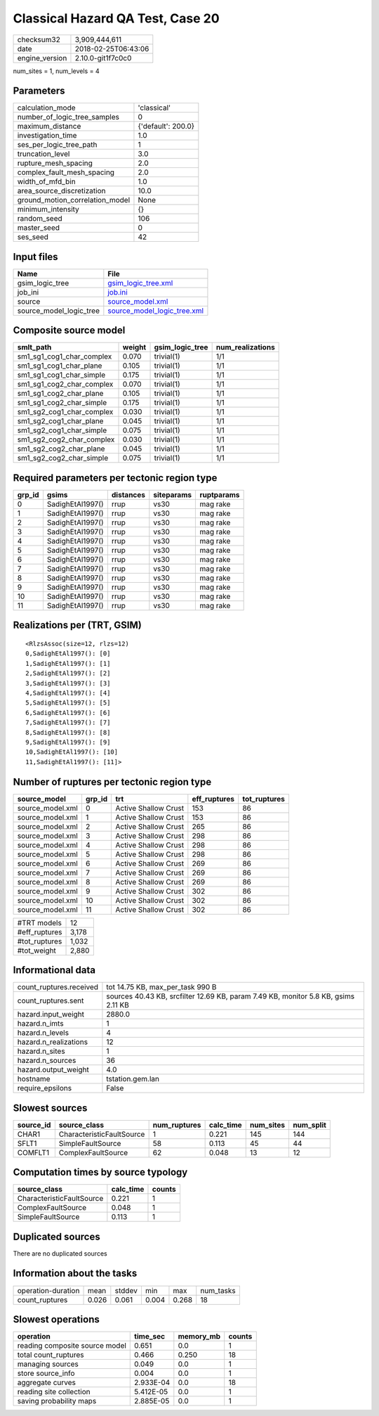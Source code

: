 Classical Hazard QA Test, Case 20
=================================

============== ===================
checksum32     3,909,444,611      
date           2018-02-25T06:43:06
engine_version 2.10.0-git1f7c0c0  
============== ===================

num_sites = 1, num_levels = 4

Parameters
----------
=============================== ==================
calculation_mode                'classical'       
number_of_logic_tree_samples    0                 
maximum_distance                {'default': 200.0}
investigation_time              1.0               
ses_per_logic_tree_path         1                 
truncation_level                3.0               
rupture_mesh_spacing            2.0               
complex_fault_mesh_spacing      2.0               
width_of_mfd_bin                1.0               
area_source_discretization      10.0              
ground_motion_correlation_model None              
minimum_intensity               {}                
random_seed                     106               
master_seed                     0                 
ses_seed                        42                
=============================== ==================

Input files
-----------
======================= ============================================================
Name                    File                                                        
======================= ============================================================
gsim_logic_tree         `gsim_logic_tree.xml <gsim_logic_tree.xml>`_                
job_ini                 `job.ini <job.ini>`_                                        
source                  `source_model.xml <source_model.xml>`_                      
source_model_logic_tree `source_model_logic_tree.xml <source_model_logic_tree.xml>`_
======================= ============================================================

Composite source model
----------------------
========================= ====== =============== ================
smlt_path                 weight gsim_logic_tree num_realizations
========================= ====== =============== ================
sm1_sg1_cog1_char_complex 0.070  trivial(1)      1/1             
sm1_sg1_cog1_char_plane   0.105  trivial(1)      1/1             
sm1_sg1_cog1_char_simple  0.175  trivial(1)      1/1             
sm1_sg1_cog2_char_complex 0.070  trivial(1)      1/1             
sm1_sg1_cog2_char_plane   0.105  trivial(1)      1/1             
sm1_sg1_cog2_char_simple  0.175  trivial(1)      1/1             
sm1_sg2_cog1_char_complex 0.030  trivial(1)      1/1             
sm1_sg2_cog1_char_plane   0.045  trivial(1)      1/1             
sm1_sg2_cog1_char_simple  0.075  trivial(1)      1/1             
sm1_sg2_cog2_char_complex 0.030  trivial(1)      1/1             
sm1_sg2_cog2_char_plane   0.045  trivial(1)      1/1             
sm1_sg2_cog2_char_simple  0.075  trivial(1)      1/1             
========================= ====== =============== ================

Required parameters per tectonic region type
--------------------------------------------
====== ================ ========= ========== ==========
grp_id gsims            distances siteparams ruptparams
====== ================ ========= ========== ==========
0      SadighEtAl1997() rrup      vs30       mag rake  
1      SadighEtAl1997() rrup      vs30       mag rake  
2      SadighEtAl1997() rrup      vs30       mag rake  
3      SadighEtAl1997() rrup      vs30       mag rake  
4      SadighEtAl1997() rrup      vs30       mag rake  
5      SadighEtAl1997() rrup      vs30       mag rake  
6      SadighEtAl1997() rrup      vs30       mag rake  
7      SadighEtAl1997() rrup      vs30       mag rake  
8      SadighEtAl1997() rrup      vs30       mag rake  
9      SadighEtAl1997() rrup      vs30       mag rake  
10     SadighEtAl1997() rrup      vs30       mag rake  
11     SadighEtAl1997() rrup      vs30       mag rake  
====== ================ ========= ========== ==========

Realizations per (TRT, GSIM)
----------------------------

::

  <RlzsAssoc(size=12, rlzs=12)
  0,SadighEtAl1997(): [0]
  1,SadighEtAl1997(): [1]
  2,SadighEtAl1997(): [2]
  3,SadighEtAl1997(): [3]
  4,SadighEtAl1997(): [4]
  5,SadighEtAl1997(): [5]
  6,SadighEtAl1997(): [6]
  7,SadighEtAl1997(): [7]
  8,SadighEtAl1997(): [8]
  9,SadighEtAl1997(): [9]
  10,SadighEtAl1997(): [10]
  11,SadighEtAl1997(): [11]>

Number of ruptures per tectonic region type
-------------------------------------------
================ ====== ==================== ============ ============
source_model     grp_id trt                  eff_ruptures tot_ruptures
================ ====== ==================== ============ ============
source_model.xml 0      Active Shallow Crust 153          86          
source_model.xml 1      Active Shallow Crust 153          86          
source_model.xml 2      Active Shallow Crust 265          86          
source_model.xml 3      Active Shallow Crust 298          86          
source_model.xml 4      Active Shallow Crust 298          86          
source_model.xml 5      Active Shallow Crust 298          86          
source_model.xml 6      Active Shallow Crust 269          86          
source_model.xml 7      Active Shallow Crust 269          86          
source_model.xml 8      Active Shallow Crust 269          86          
source_model.xml 9      Active Shallow Crust 302          86          
source_model.xml 10     Active Shallow Crust 302          86          
source_model.xml 11     Active Shallow Crust 302          86          
================ ====== ==================== ============ ============

============= =====
#TRT models   12   
#eff_ruptures 3,178
#tot_ruptures 1,032
#tot_weight   2,880
============= =====

Informational data
------------------
======================= ==================================================================================
count_ruptures.received tot 14.75 KB, max_per_task 990 B                                                  
count_ruptures.sent     sources 40.43 KB, srcfilter 12.69 KB, param 7.49 KB, monitor 5.8 KB, gsims 2.11 KB
hazard.input_weight     2880.0                                                                            
hazard.n_imts           1                                                                                 
hazard.n_levels         4                                                                                 
hazard.n_realizations   12                                                                                
hazard.n_sites          1                                                                                 
hazard.n_sources        36                                                                                
hazard.output_weight    4.0                                                                               
hostname                tstation.gem.lan                                                                  
require_epsilons        False                                                                             
======================= ==================================================================================

Slowest sources
---------------
========= ========================= ============ ========= ========= =========
source_id source_class              num_ruptures calc_time num_sites num_split
========= ========================= ============ ========= ========= =========
CHAR1     CharacteristicFaultSource 1            0.221     145       144      
SFLT1     SimpleFaultSource         58           0.113     45        44       
COMFLT1   ComplexFaultSource        62           0.048     13        12       
========= ========================= ============ ========= ========= =========

Computation times by source typology
------------------------------------
========================= ========= ======
source_class              calc_time counts
========================= ========= ======
CharacteristicFaultSource 0.221     1     
ComplexFaultSource        0.048     1     
SimpleFaultSource         0.113     1     
========================= ========= ======

Duplicated sources
------------------
There are no duplicated sources

Information about the tasks
---------------------------
================== ===== ====== ===== ===== =========
operation-duration mean  stddev min   max   num_tasks
count_ruptures     0.026 0.061  0.004 0.268 18       
================== ===== ====== ===== ===== =========

Slowest operations
------------------
============================== ========= ========= ======
operation                      time_sec  memory_mb counts
============================== ========= ========= ======
reading composite source model 0.651     0.0       1     
total count_ruptures           0.466     0.250     18    
managing sources               0.049     0.0       1     
store source_info              0.004     0.0       1     
aggregate curves               2.933E-04 0.0       18    
reading site collection        5.412E-05 0.0       1     
saving probability maps        2.885E-05 0.0       1     
============================== ========= ========= ======